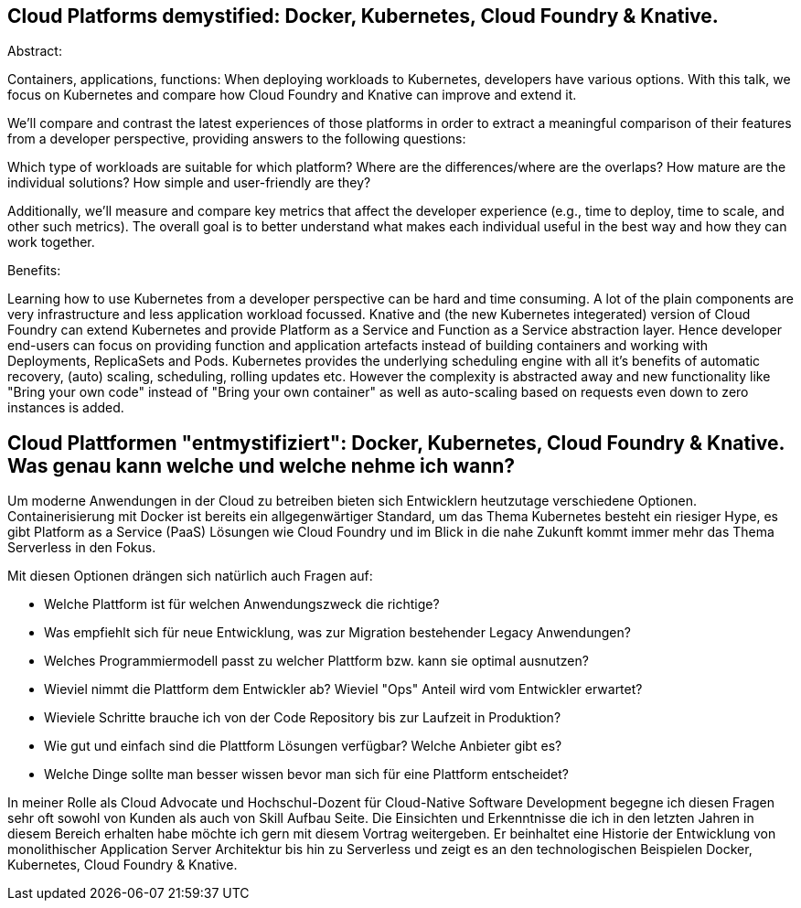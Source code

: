 == Cloud Platforms demystified: Docker, Kubernetes, Cloud Foundry & Knative. 

Abstract:

Containers, applications, functions: When deploying workloads to Kubernetes, developers have various options. With this talk, we focus on Kubernetes and compare how Cloud Foundry and Knative can improve and extend it.

We’ll compare and contrast the latest experiences of those platforms in order to extract a meaningful comparison of their features from a developer perspective, providing answers to the following questions:

Which type of workloads are suitable for which platform? Where are the differences/where are the overlaps? How mature are the individual solutions? How simple and user-friendly are they?

Additionally, we’ll measure and compare key metrics that affect the developer experience (e.g., time to deploy, time to scale, and other such metrics). The overall goal is to better understand what makes each individual useful in the best way and how they can work together.

Benefits:

Learning how to use Kubernetes from a developer perspective can be hard and time consuming. A lot of the plain components are very infrastructure and less application workload focussed. Knative and (the new Kubernetes integerated) version of Cloud Foundry can extend Kubernetes and provide Platform as a Service and Function as a Service abstraction layer. Hence developer end-users can focus on providing function and application artefacts instead of building containers and working with Deployments, ReplicaSets and Pods. Kubernetes provides the underlying scheduling engine with all it’s benefits of automatic recovery, (auto) scaling, scheduling, rolling updates etc. However the complexity is abstracted away and new functionality like "Bring your own code" instead of "Bring your own container" as well as auto-scaling based on requests even down to zero instances is added.


== Cloud Plattformen "entmystifiziert": Docker, Kubernetes, Cloud Foundry & Knative. Was genau kann welche und welche nehme ich wann?

Um moderne Anwendungen in der Cloud zu betreiben bieten sich Entwicklern heutzutage verschiedene Optionen. 
Containerisierung mit Docker ist bereits ein allgegenwärtiger Standard, um das Thema Kubernetes besteht ein riesiger Hype, es gibt Platform as a Service (PaaS) Lösungen wie Cloud Foundry und im Blick in die nahe Zukunft kommt immer mehr das Thema Serverless in den Fokus.

Mit diesen Optionen drängen sich natürlich auch Fragen auf:

* Welche Plattform ist für welchen Anwendungszweck die richtige?
* Was empfiehlt sich für neue Entwicklung, was zur Migration bestehender Legacy Anwendungen?
* Welches Programmiermodell passt zu welcher Plattform bzw. kann sie optimal ausnutzen?
* Wieviel nimmt die Plattform dem Entwickler ab? Wieviel "Ops" Anteil wird vom Entwickler erwartet?
* Wieviele Schritte brauche ich von der Code Repository bis zur Laufzeit in Produktion?
* Wie gut und einfach sind die Plattform Lösungen verfügbar? Welche Anbieter gibt es? 
* Welche Dinge sollte man besser wissen bevor man sich für eine Plattform entscheidet?

In meiner Rolle als Cloud Advocate und Hochschul-Dozent für Cloud-Native Software Development begegne ich diesen Fragen sehr oft sowohl von Kunden als auch von Skill Aufbau Seite.
Die Einsichten und Erkenntnisse die ich in den letzten Jahren in diesem Bereich erhalten habe möchte ich gern mit diesem Vortrag weitergeben. Er beinhaltet eine Historie der Entwicklung von monolithischer Application Server Architektur bis hin zu Serverless und zeigt es an den technologischen Beispielen Docker, Kubernetes, Cloud Foundry & Knative.
